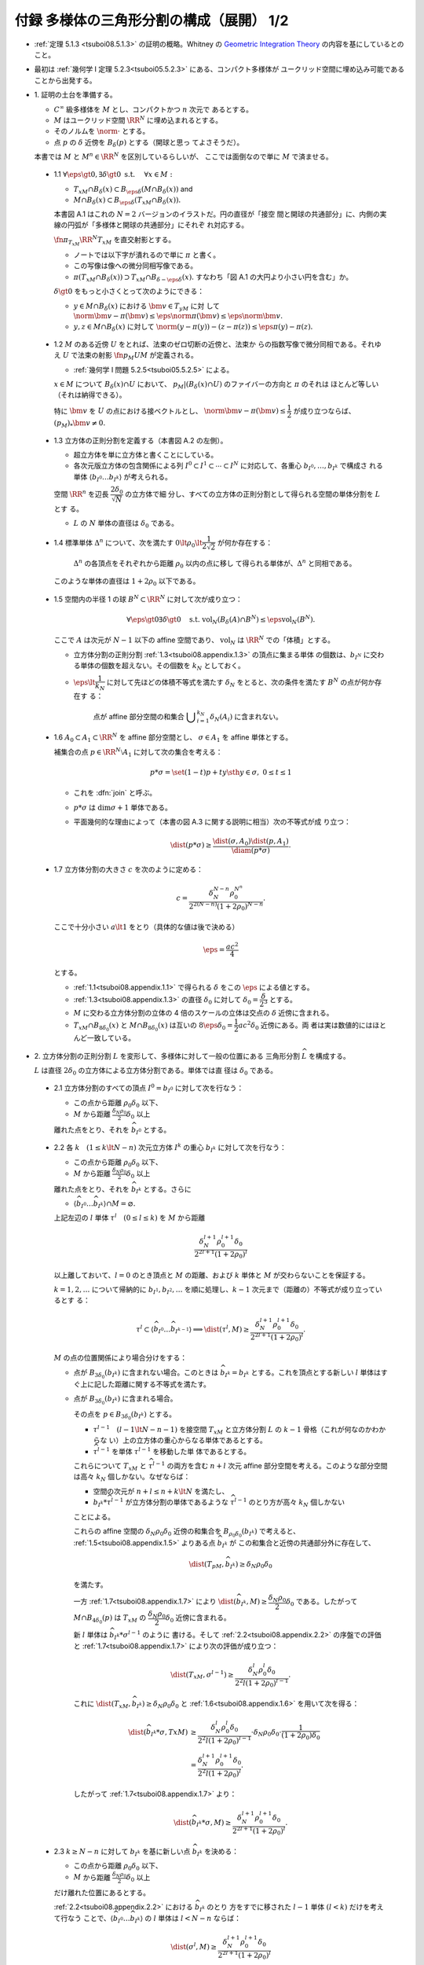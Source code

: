 ======================================================================
付録 多様体の三角形分割の構成（展開） 1/2
======================================================================

* :ref:`定理 5.1.3 <tsuboi08.5.1.3>` の証明の概略。Whitney の
  `Geometric Integration Theory <https://press.princeton.edu/titles/3151.html>`__
  の内容を基にしているとのこと。
* 最初は :ref:`幾何学 I 定理 5.2.3<tsuboi05.5.2.3>` にある、コンパクト多様体が
  ユークリッド空間に埋め込み可能であることから出発する。

* \1. 証明の土台を準備する。

  * :math:`C^\infty` 級多様体を :math:`M` とし、コンパクトかつ :math:`n` 次元で
    あるとする。
  * :math:`M` はユークリッド空間 :math:`\RR^N` に埋め込まれるとする。
  * そのノルムを :math:`\norm{\cdot}` とする。
  * 点 :math:`p` の :math:`\delta` 近傍を :math:`B_\delta(p)` とする（開球と思っ
    てよさそうだ）。

  本書では :math:`M` と :math:`{M^n \in \RR^N}` を区別しているらしいが、
  ここでは面倒なので単に :math:`M` で済ませる。

.. _tsuboi08.appendix.1.1:

  * 1.1 :math:`{\forall \eps \gt 0, \exists \delta \gt 0}\text{ s.t. }\quad{\forall x \in M:}`

    * :math:`{T_xM \cap B_\delta(x) \subset B_{\eps\delta}(M \cap B_\delta(x))}` and
    * :math:`{M \cap B_\delta(x) \subset B_{\eps\delta}(T_xM \cap B_\delta(x)).}`

    本書図 A.1 はこれの :math:`{N = 2}` バージョンのイラストだ。円の直径が「接空
    間と開球の共通部分」に、内側の実線の円弧が「多様体と開球の共通部分」にそれぞ
    れ対応する。

    :math:`\fn{\pi_{T_xM}}{\RR^N}T_xM` を直交射影とする。

    * ノートでは以下字が潰れるので単に :math:`\pi` と書く。
    * この写像は像への微分同相写像である。
    * :math:`{\pi(T_xM \cap B_\delta(x)) \supset T_xM \cap B_{\delta - \eps\delta}(x).}`
      すなわち「図 A.1 の大円より小さい円を含む」か。

    :math:`{\delta \gt 0}` をもっと小さくとって次のようにできる：

    * :math:`{y \in M \cap B_\delta(x)}` における :math:`{\bm v \in T_yM}` に対
      して :math:`{\norm{\bm v - \pi(\bm v)} \le \eps\norm\pi(\bm v) \le
      \eps\norm{\bm v}.}`
    * :math:`{y, z \in M \cap B_\delta(x)}` に対して :math:`{\norm{(y - \pi(y))
      - (z - \pi(z))} \le \eps{\pi(y) - \pi(z)}.}`

.. _tsuboi08.appendix.1.2:

  * 1.2 :math:`M` のある近傍 :math:`U` をとれば、法束のゼロ切断の近傍と、法束か
    らの指数写像で微分同相である。それゆえ :math:`U` で法束の射影
    :math:`\fn{p_M}{U}M` が定義される。

    * :ref:`幾何学 I 問題 5.2.5<tsuboi05.5.2.5>` による。

    :math:`{x \in M}` について :math:`{B_\delta(x) \cap U}` において、
    :math:`{p_M|(B_\delta(x) \cap U)}` のファイバーの方向と :math:`\pi` のそれは
    ほとんど等しい（それは納得できる）。

    特に :math:`\bm v` を :math:`U` の点における接ベクトルとし、
    :math:`{\norm{\bm v - \pi(\bm v)} \le \dfrac{1}{2}}` が成り立つならば、
    :math:`{(p_M)_*\bm v \ne 0.}`

.. _tsuboi08.appendix.1.3:

  * 1.3 立方体の正則分割を定義する（本書図 A.2 の左側）。

    * 超立方体を単に立方体と書くことにしている。
    * 各次元版立方体の包含関係による列 :math:`{I^0 \subset I^1 \subset \dotsb
      \subset I^N}` に対応して、各重心 :math:`b_{I^0}, \dotsc, b_{I^k}` で構成さ
      れる単体 :math:`{\langle b_{I^0} \dots b_{I^k}\rangle}` が考えられる。

    空間 :math:`\RR^n` を辺長 :math:`\dfrac{2 \delta_0}{\sqrt{N}}` の立方体で細
    分し、すべての立方体の正則分割として得られる空間の単体分割を :math:`L` とす
    る。

    * :math:`L` の :math:`N` 単体の直径は :math:`\delta_0` である。

.. _tsuboi08.appendix.1.4:

  * 1.4 標準単体 :math:`\Delta^n` について、次を満たす :math:`{0 \lt \rho_0 \lt
    \dfrac{1}{2\sqrt{2}}}` が何か存在する：

      :math:`\Delta^n` の各頂点をそれぞれから距離 :math:`\rho_0` 以内の点に移し
      て得られる単体が、:math:`\Delta^n` と同相である。

    このような単体の直径は :math:`{1 + 2\rho_0}` 以下である。

    .. todo::

       ここでいったん保留。:math:`\rho_0` をある定数 :math:`H` 以上の値であると
       する。

.. _tsuboi08.appendix.1.5:

  * 1.5 空間内の半径 1 の球 :math:`{B^N \subset \RR^N}` に対して次が成り立つ：

    .. math::

       \forall \eps \gt 0 \exists \delta \gt 0 \quad\text{s.t. }
       \operatorname{vol}_N(B_\delta(A) \cap B^N) \le \eps\operatorname{vol}_N(B^N).

    ここで :math:`A` は次元が :math:`{N - 1}` 以下の affine 空間であり、
    :math:`\operatorname{vol}_N` は :math:`\RR^N` での「体積」とする。

    * 立方体分割の正則分割 :ref:`1.3<tsuboi08.appendix.1.3>` の頂点に集まる単体
      の個数は、:math:`b_{I^N}` に交わる単体の個数を超えない。その個数を
      :math:`k_N` としておく。
    * :math:`{\eps \lt \dfrac{1}{k_N}}` に対して先ほどの体積不等式を満たす
      :math:`\delta_N` をとると、次の条件を満たす :math:`B^N` の点が何か存在す
      る：

        点が affine 部分空間の和集合 :math:`{\displaystyle \bigcup_{i =
        1}^{k_N}\delta_N(A_i)}` に含まれない。

.. _tsuboi08.appendix.1.6:

  * 1.6 :math:`{A_0 \subset A_1 \subset \RR^N}` を affine 部分空間とし、
    :math:`{\sigma \in A_1}` を affine 単体とする。

    補集合の点 :math:`{p \in \RR^N\setminus{A_1}}` に対して次の集合を考える：

    .. math::

       p * \sigma = \set{(1 - t)p + ty \sth y \in \sigma,\ 0 \le t \le 1}

    * これを :dfn:`join` と呼ぶ。
    * :math:`{p * \sigma}` は :math:`{\dim\sigma + 1}` 単体である。
    * 平面幾何的な理由によって（本書の図 A.3 に関する説明に相当）次の不等式が成
      り立つ：

      .. math::

         \dist(p * \sigma) \ge \frac{\dist(\sigma, A_0)\dist(p, A_1)}{\diam(p * \sigma)}.

.. _tsuboi08.appendix.1.7:

  * 1.7 立方体分割の大きさ :math:`c` を次のように定める：

    .. math::

       c = \frac{\delta_N^{N - n}\rho_0^{N ^ n}}{2^{2(N - n)}(1 + 2\rho_0)^{N - n}}.

    ここで十分小さい :math:`{a \lt 1}` をとり（具体的な値は後で決める）

    .. math::

       \eps = \frac{ac^2}{4}

    とする。

    * :ref:`1.1<tsuboi08.appendix.1.1>` で得られる :math:`\delta` をこの
      :math:`\eps` による値とする。
    * :ref:`1.3<tsuboi08.appendix.1.3>` の直径 :math:`\delta_0` に対して
      :math:`{\delta_0 = \dfrac{\delta}{2^3}}` とする。
    * :math:`M` に交わる立方体分割の立体の 4 倍のスケールの立体は交点の
      :math:`\delta` 近傍に含まれる。
    * :math:`{T_xM \cap B_{8\delta_0}(x)}` と :math:`{M \cap B_{8\delta_0}(x)}`
      は互いの :math:`{8\eps\delta_0 = \dfrac{1}{2}ac^2\delta_0}` 近傍にある。両
      者は実は数値的にはほとんど一致している。

* \2. 立方体分割の正則分割 :math:`L` を変形して、多様体に対して一般の位置にある
  三角形分割 :math:`\widehat{L}` を構成する。

  :math:`L` は直径 :math:`2\delta_0` の立方体による立方体分割である。単体では直
  径は :math:`\delta_0` である。

.. _tsuboi08.appendix.2.1:

  * 2.1 立方体分割のすべての頂点 :math:`{I^0 = b_{I^0}}` に対して次を行なう：

    * この点から距離 :math:`{\rho_0 \delta_0}` 以下、
    * :math:`M` から距離 :math:`\frac{\delta_N \rho_0}{2}\delta_0` 以上

    離れた点をとり、それを :math:`\widehat{b_{I^0}}` とする。

.. _tsuboi08.appendix.2.2:

  * 2.2 各 :math:`{k\quad(1 \le k \lt N - n)}` 次元立方体 :math:`I^k` の重心
    :math:`b_{I^k}` に対して次を行なう：

    * この点から距離 :math:`\rho_0 \delta_0` 以下、
    * :math:`M` から距離 :math:`\frac{\delta_N \rho_0}{2}\delta_0` 以上

    離れた点をとり、それを :math:`\widehat{b_{I^k}}` とする。さらに

    * :math:`\langle\widehat{b_{I^0}} \dots \widehat{b_{I^k}}\rangle \cap M = \varnothing.`

    上記左辺の :math:`l` 単体 :math:`{\tau^l\quad(0 \le l \le k)}` を :math:`M`
    から距離

    .. math::

       \frac{\delta_N^{l + 1}\rho_0^{l + 1}\delta_0}{2^{2l + 1}(1 + 2\rho_0)^l}

    以上離しておいて、:math:`{l = 0}` のとき頂点と :math:`M` の距離、および
    :math:`k` 単体と :math:`M` が交わらないことを保証する。

    :math:`{k = 1, 2, \dotsc}` について帰納的に :math:`b_{I^1}, b_{I^2}, \dotsc`
    を順に処理し、:math:`{k - 1}` 次元まで（距離の）不等式が成り立っているとす
    る：

    .. math::

       \tau^l \subset \langle\widehat{b_{I^0}} \dots \widehat{b_{I^{k - 1}}}\rangle
       \implies \dist(\tau^l, M) \ge
       \frac{\delta_N^{l + 1}\rho_0^{l + 1}\delta_0}{2^{2l + 1}(1 + 2\rho_0)^l}.

    :math:`M` の点の位置関係により場合分けをする：

    * 点が :math:`B_{3\delta_0}(b_{I^k})` に含まれない場合。このときは
      :math:`{\widehat{b_{I^k}} = b_{I^k}}` とする。これを頂点とする新しい
      :math:`l` 単体はすぐ上に記した距離に関する不等式を満たす。

    * 点が :math:`B_{3\delta_0}(b_{I^k})` に含まれる場合。

      その点を :math:`{p \in B_{3\delta_0}(b_{I^k})}` とする。

      * :math:`\tau^{l - 1}\quad{(l - 1 \lt N - n - 1)}` を接空間 :math:`T_xM`
        と立方体分割 :math:`L` の :math:`{k - 1}` 骨格（これが何なのかわからな
        い）上の立方体の重心からなる単体であるとする。

      * :math:`\widehat{\tau^{l - 1}}` を単体 :math:`\tau^{l - 1}` を移動した単
        体であるとする。

      これらについて :math:`T_xM` と :math:`\widehat{\tau^{l - 1}}` の両方を含む
      :math:`{n + l}` 次元 affine 部分空間を考える。このような部分空間は高々
      :math:`k_N` 個しかない。なぜならば：

      * 空間の次元が :math:`{n + l \le n + k \lt N}` を満たし、
      * :math:`{b_{I^k} * \widehat{\tau^{l - 1}}}` が立方体分割の単体であるような
        :math:`\widehat{\tau^{l - 1}}` のとり方が高々 :math:`k_N` 個しかない

      ことによる。

      これらの affine 空間の :math:`{\delta_N\rho_0\delta_0}` 近傍の和集合を
      :math:`{B_{\rho_0\delta_0}(b_{I^k})}` で考えると、
      :ref:`1.5<tsuboi08.appendix.1.5>` よりある点 :math:`\widehat{b_{I^k}}` が
      この和集合と近傍の共通部分外に存在して、

      .. math::

         \dist(T_pM, \widehat{b_{I^k}}) \ge \delta_N\rho_0\delta_0

      を満たす。

      一方 :ref:`1.7<tsuboi08.appendix.1.7>` により
      :math:`{\dist(\widehat{b_{I^k}}, M) \ge
      \dfrac{\delta_N\rho_0}{2}\delta_0}` である。したがって :math:`{M \cap
      B_{4\delta_0}(p)}` は :math:`T_xM` の
      :math:`\dfrac{\delta_N\rho_0}{2}\delta_0` 近傍に含まれる。

      新 :math:`l` 単体は :math:`{\widehat{b_{I^k}} * \sigma^{l - 1}}` のように
      書ける。そして :ref:`2.2<tsuboi08.appendix.2.2>` の序盤での評価と
      :ref:`1.7<tsuboi08.appendix.1.7>` により次の評価が成り立つ：

      .. math::

         \dist(T_xM, \sigma^{l - 1}) \ge
         \frac{\delta_N^l\rho_0^l\delta_0}{2^2l(1 + 2\rho_0)^{l - 1}}.

      これに :math:`{\dist(T_xM, \widehat{b_{I^k}}) \ge \delta_N\rho_0\delta_0}`
      と :ref:`1.6<tsuboi08.appendix.1.6>` を用いて次を得る：

      .. math::

         \begin{align*}
         \dist(\widehat{b_{I^k}} * \sigma, TxM)
         &\ge \frac{\delta_N^l\rho_0^l\delta_0}{2^2l(1 + 2\rho_0)^{l - 1}}
         \cdot \delta_N\rho_0\delta_0 \cdot
         \frac{1}{(1 + 2\rho_0)\delta_0}\\
         &= \frac{\delta_N^{l+1}\rho_0^{l+1}\delta_0}{2^2l(1 + 2\rho_0)^l}.
         \end{align*}

      したがって :ref:`1.7<tsuboi08.appendix.1.7>` より：

      .. math::

         \dist(\widehat{b_{I^k}} * \sigma, M) \ge
         \frac{\delta_N^{l+1}\rho_0^{l+1}\delta_0}{2^{2l + 1}(1 + 2\rho_0)^l}.

.. _tsuboi08.appendix.2.3:

  * 2.3 :math:`{k \ge N - n}` に対して :math:`b_{I^k}` を基に新しい点
    :math:`\widehat{b_{I^k}}` を決める：

    * この点から距離 :math:`\rho_0 \delta_0` 以下、
    * :math:`M` から距離 :math:`\frac{\delta_N \rho_0}{2}\delta_0` 以上

    だけ離れた位置にあるとする。

    :ref:`2.2<tsuboi08.appendix.2.2>` における :math:`\widehat{b_{I^k}}` のとり
    方をすでに移された :math:`{l - 1}` 単体 :math:`{(l < k)}` だけを考えて行なう
    ことで、:math:`{\langle\widehat{b_{I^0}} \dots \widehat{b_{I^k}}\rangle}` の
    :math:`l` 単体は :math:`{l < N - n}` ならば：

    .. math::

       \dist(\sigma^l, M) \ge
       \frac{\delta_N^{l+1}\rho_0^{l+1}\delta_0}{2^{2l + 1}(1 + 2\rho_0)^l}

    とできることがわかる。

.. _tsuboi08.appendix.2.4:

  * 2.4 :ref:`1.7<tsuboi08.appendix.1.7>` の :math:`c` を用いて表すと、
    :math:`\widehat{L}` の :math:`{N - n - 1}` 骨格は :math:`M` から :math:`{2(1
    + 2\rho_0)\delta_0 c}` 以上の離れとなる。

    :ref:`1.7<tsuboi08.appendix.1.7>` から :math:`{x \in M}` に対して

    * :math:`{T_xM \cap B_{8\delta_0}(x)}` と
    * :math:`\widehat{L}` の :math:`{N - n - 1}` 骨格

    との距離は :math:`{2^2(1 + 2\rho_0)\delta_0}` 以上離れている。

* \3. 多様体と :math:`\widehat{L}` の位置関係を記述するための準備する。

  * :math:`\widehat{L}` は :math:`\RR^n` の三角形分割であり、
    :math:`M` に対して一般の位置にある。
  * :math:`\widehat{L}` の単体と :math:`M` の交点はほとんど凸包である。

.. _tsuboi08.appendix.3.1:

  * 3.1

    :math:`{\sigma^k \subset \RR^N}` とし、:math:`A` を :math:`n` 次元 affine 空
    間 :math:`A` とする。

    * :math:`{\dist(\partial \sigma^k, A) \gt d}` かつ :math:`{\dist(\sigma, A)
      \lt d}` であれば、:math:`{k + n = N}` かつ :math:`\sigma` と :math:`A` は
      ただ一点で交わる。
    * :math:`{p_1, p_2 \in \sigma}` に対して :math:`\pi_A` を :math:`A` への直交
      射影とすると、次が成り立つ：

      .. math::

         \norm{(p_1 - \pi_A(p_1)) - (p_2 - \pi_A(p_2))} \ge
         \frac{d}{\diam(\sigma)}\norm{p_1 - p_2}.

    以上を背理法とユークリッド幾何を用いて示す。

.. _tsuboi08.appendix.3.2:

  * 3.2

    * :math:`{\sigma^{N - n} \in \widehat{L}}`
    * :math:`{\sigma^{N - n} \subset B_{8\delta_0}(x)\quad\text{for }x \in M}`
    * :math:`{\sigma^{N - n} \cap T_xM = \set{r}}` (?)
    * :math:`\bm v` を :math:`\sigma^{N - n}` の接ベクトルであるとし、
    * :math:`{r + t\bm v \in \partial \sigma}`

    とすると、

    .. math::

       \begin{align*}
       \norm{t\bm v - \pi(t\bm v)}
       &= \norm{r + t\bm v - \pi(r + t\bm v)}\\
       &\ge 2(1 + 2\rho_0)\delta_0 c.\\
       \therefore \norm{\bm v - \pi(\bm v)}
       &\ge \frac{2(1 + 2\rho_0)\delta_0 c}{t\norm{\bm v}}\norm{\bm v}\\
       &\ge \frac{2(1 + 2\rho_0)\delta_0 c}{\diam{\sigma^{N - n}}}\norm{\bm v}\\
       &\ge 2c\norm{\bm v}.
       \end{align*}

.. _tsuboi08.appendix.3.3:

  * 3.3

    * :math:`{P(\sigma^{N - n})}` を affine 空間であり :math:`\sigma^{N - n}` を
      含むものであるとする。
    * :math:`{\RR^N/{P(\sigma^{N - n})}}` を商空間であり、:math:`{P(\sigma^{N -
      n})}` に平行な affine 空間を同一視して扱うものとする。
    * :math:`\fn{\pi'}{\RR^N}T_xM` を射影であり :math:`{P(\sigma^{N - n})}` に沿
      うものとする。

    このとき、次のことが成り立つ：

    * :math:`{\forall y \in M \cap B_{8\delta_0}(x),} {\forall \bm w \in T_yM,}
      {\norm{\pi'(\bm w)} \ge \dfrac{15}{16}\norm{\bm w}.}`
    * :math:`\pi'` は :math:`{M \cap B_{8\delta_0}(x)}` から像への微分同相であ
      り、:math:`{\pi'(M \cap B_{8\delta_0}(x)) \supset T_xM \cap
      B_{7\delta_0}(x).}`

      * これらは :ref:`1.1<tsuboi08.appendix.1.1>` と
        :ref:`3.2<tsuboi08.appendix.3.2>` から得られる。

    この不等式から :math:`{\pi'|(M \cap B_{8\delta_0}(x))}` の接写像が単射である
    ことが言える。

* \4. 多様体と :math:`\widehat{L}` の交わり方と記述する。

.. _tsuboi08.appendix.4.1:

  * 4.1 :math:`{x \in M}` について :math:`\sigma` を :math:`B_{8\delta_0}(x)` に
    含まれる :math:`\widehat{L}` の :math:`k` 単体であるとする。このとき：

    .. math::

       \sigma \cap M \ne \varnothing \implies k \ge N - n,\ T_xM \cap \sigma \ne \varnothing.

    :ref:`1.7<tsuboi08.appendix.1.7>`, :ref:`2.4<tsuboi08.appendix.1.7>`,
    :ref:`3.1<tsuboi08.appendix.1.7>` を用いる。

    :math:`{y \in \sigma \cap M}` を考える。:math:`\sigma` の面 :math:`\tau` で
    :math:`{\dist(\tau, T_xM) \lt 2(1 + 2\rho_0)\delta_0 c}` となり、その中で次
    元が最小のものを考える。

.. _tsuboi08.appendix.4.2:

  * 4.2 再び :math:`{x \in M}` について :math:`\sigma` を
    :math:`B_{8\delta_0}(x)` に含まれる :math:`\widehat{L}` の :math:`k` 単体で
    あるとする。このとき：

    .. math::

       \sigma \cap T_xM \ne \varnothing \implies k \ge N - n,\ M \cap \sigma \ne \varnothing.

    * :ref:`2.4<tsuboi08.appendix.2.4>`, :ref:`3.1<tsuboi08.appendix.3.1>`,
      :ref:`3.3<tsuboi08.appendix.3.3>`, :ref:`1.7<tsuboi08.appendix.1.7>`,
      :ref:`3.2<tsuboi08.appendix.3.2>` を用いる。
    * :ref:`4.1<tsuboi08.appendix.4.1>` の :math:`\sigma` の面 :math:`\tau` と同
      様のものを考える。

.. _tsuboi08.appendix.4.3:

  * 4.3 :math:`\sigma^{N - n}` を :math:`\widehat{L}` の :math:`{N - n}` 単体で
    あるとすると、これは :math:`M` と高々一点で交わる。

    :ref:`1.1<tsuboi08.appendix.1.1>` と :ref:`3.2<tsuboi08.appendix.3.2>` によ
    る。:math:`{y, z \in \sigma^{N - n} \cap M}` に対して：

    .. math::

       \begin{align*}
       \norm{(y - \pi(y)) - (z - \pi(z))}
       &\ge \eps\norm{\pi(y) - \pi(z)}\\
       &\ge \frac{ac^2}{2^4}\norm{\pi(y) - \pi(z)}.
       \end{align*}

    ここで :ref:`3.2<tsuboi08.appendix.3.2>` によると：

    .. math::

       \norm{(y - \pi(y)) - (z - \pi(z))} \ge 2c \norm{\pi(y) - \pi(z)}.

    :math:`\dfrac{ac^2}{2^4} \lt 2c` だから :math:`{y = z}` が必要である。

.. _tsuboi08.appendix.4.4:

  * 4.4 :math:`\sigma` を :math:`\widehat{L}` の :math:`{N - n + k}` 単体である
    とすると、 :math:`{\sigma \cap M \ne \varnothing}` であるならば、次のような
    :math:`{N - n}` 単体が存在する：

      各頂点が :math:`\sigma` の頂点を頂点とする。

    :math:`{x \in \sigma \cap M}` における :math:`T_xM` と交わる :math:`\sigma`
    の :math:`{N - n}` 次元の面 :math:`\tau` を :math:`{\RR^N/{T_xM}}` への射影
    によって :math:`{0 = [T_xM]}` を含む単体に写る（？）

    さらに :math:`{\partial(\tau * \sigma)\setminus\tau}` の単体で :math:`{0 =
    [T_xM]}` を含む単体に写るものがある。それに対して :math:`{? \cap T_xM \ne
    \varnothing}` かつ :math:`{? \subset B_{8\delta_0}(x)}` により :ref:`4.2
    <tsuboi08.appendix.4.2>` を用いて :math:`{? \cap M \ne \varnothing.}`

.. _tsuboi08.appendix.4.5:

  * 4.5 :math:`\sigma^{N - n} = {\langle v_0 \dots v_{N - n}\rangle}` と
    :math:`M` が交わるならば、交点の重心座標は :math:`2c` 以上である。すなわち、
    交点を :math:`{\psi(\sigma^{N - n})}` を書くと、

      :math:`\displaystyle \sum_{i = 0}^{N - n}t_i v_i` と表すときに
      :math:`{t_i \ge 2c\quad(i = 0, \dotsc, N - n)}` である。

    :math:`v_i` の対面 :math:`\tau_i = {\langle v_0 \dots v_{i - 1} v_{i + 1}
    \dots v_{N - n}\rangle}`を含む affine 空間 :math:`{P(\tau_i)}` からの距離を
    考える：

    .. math::

       \dist(v_i, P(\tau_i)) \le \diam(\sigma^{N - n}) \le (1 + 2\rho_0)\delta_0 c.`

    :ref:`2.4<tsuboi08.appendix.2.4>` より

    .. math::

       \dist(\psi(\sigma^{N - n}), P(\tau_i)) \ge 2(1 + 2\rho_0)\delta_0 c.`

.. _tsuboi08.appendix.4.6:

  * 4.6 :math:`\displaystyle {\psi(\sigma^{N - n + k}) = \sum_{i = 0}^{N - n +
    k}t_i v_i\quad(k \ge 1)}`と書くとき、:math:`{t_i \ge \dfrac{2c}{k_N}.}`

    :math:`\sigma^{N - n + k} = {\langle v_0 \dots v_{N - n + k}\rangle} \cap M
    = \varnothing` ならば、:math:`\tau_1, \dotsc, \tau_m \subset \sigma^{N - n +
    k}` を :math:`{N - n}` 単体であり、いずれも :math:`M` と交わるとすると、
    :ref:`4.4<tsuboi08.appendix.4.4>` と :ref:`4.5<tsuboi08.appendix.4.5>` によ
    り：

    .. math::

       \psi(\sigma^{N - n + k}) = \frac{1}{m}\sum_{i = 1}^m \psi(\tau_i).
